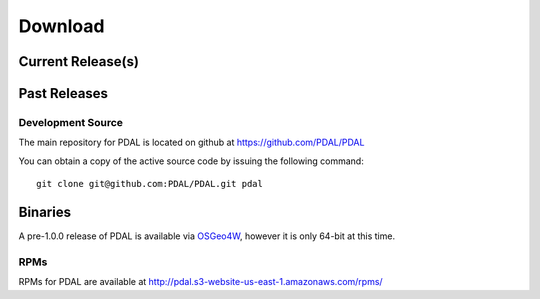 .. _download:

******************************************************************************
Download
******************************************************************************


Current Release(s)
------------------------------------------------------------------------------



Past Releases
------------------------------------------------------------------------------


.. _source:

Development Source
..............................................................................

The main repository for PDAL is located on github at https://github.com/PDAL/PDAL

You can obtain a copy of the active source code by issuing the following command::

    git clone git@github.com:PDAL/PDAL.git pdal
    


Binaries
------------------------------------------------------------------------------

A pre-1.0.0 release of PDAL is available via `OSGeo4W`_, however it is only 
64-bit at this time. 

RPMs
................................................................................

RPMs for PDAL are available at http://pdal.s3-website-us-east-1.amazonaws.com/rpms/
    
.. _`OSGeo4W`: http://trac.osgeo.org/osgeo4w/


.. _`DebianGIS`: http://wiki.debian.org/DebianGis


.. _`LASzip`: http://laszip.org
